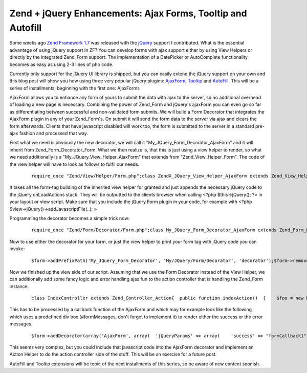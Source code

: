 Zend + jQuery Enhancements: Ajax Forms, Tooltip and Autofill
============================================================

Some weeks ago `Zend Framework 1.7 <http://framework.zend.com>`_ was
released with the `jQuery <http://jquery.com>`_ support I contributed.
What is the essential advantage of using jQuery support in ZF? You can
develop forms with ajax support either by using View Helpers or directly
by the integrated Zend\_Form support. The implementation of a DatePicker
or AutoComplete functionality becomes as easy as using 2-3 lines of php
code.

Currently only support for the jQuery UI library is shipped, but you can
easily extend the jQuery support on your own and this blog post will
show you how using three very popular jQuery plugins:
`AjaxForm <http://malsup.com/jquery/form/>`_,
`Tooltip <http://bassistance.de/jquery-plugins/jquery-plugin-tooltip/>`_
and `AutoFill <http://plugins.jquery.com/project/Autofill>`_. This will
be a series of installments, beginning with the first one: AjaxForms

AjaxForm allows you to enhance any form of yours to submit the data with
ajax to the server, so no additional overhead of loading a new page is
necessary. Combining the power of Zend\_Form and jQuery's ajaxForm you
can even go so far as differentiating between successful and
non-validated form submits. We will build a Form Decorator that
integrates the AjaxForm plugin in any of your Zend\_Form's. On submit it
will send the form data to the server via ajax and clears the form
afterwards. Clients that have javascript disabled will work too, the
form is submitted to the server in a standard pre-ajax fashion and
processed that way.

First what we need is obviously the new decorator, we will call it
"My\_JQuery\_Form\_Decorator\_AjaxForm" and it will inherit from
Zend\_Form\_Decorator\_Form. What we then realize is, that this is just
using a view helper to render, so what we need additionally is a
"My\_JQuery\_View\_Helper\_AjaxForm" that extends from
"Zend\_View\_Helper\_Form". The code of the view helper will have to
look as follows to fulfil our needs:

    ::

        require_once "Zend/View/Helper/Form.php";class ZendX_JQuery_View_Helper_AjaxForm extends Zend_View_Helper_Form{  /**   * Contains reference to the jQuery view helper   *   * @var ZendX_JQuery_View_Helper_JQuery_Container   */  protected $jquery;  /**   * Set view and enable jQuery Core and UI libraries   *   * @param Zend_View_Interface $view   * @return ZendX_JQuery_View_Helper_Widget   */  public function setView(Zend_View_Interface $view)  {    parent::setView($view);    $this->jquery = $this->view->jQuery();    $this->jquery->enable()           ->uiEnable();    return $this;  }  public function ajaxForm($name, $attribs = null, $content = false, array $options=array())  {    $id = $name;    if(isset($attribs['id'])) {      $id = $attribs['id'];    }    if(!isset($options['clearForm'])) {      $options['clearForm'] = true;    }    if(count($options) > 0) {      require_once "Zend/Json.php";      $jsonOptions = Zend_Json::encode($options);      // Fix Callbacks if present      if(isset($options['beforeSubmit'])) {        $jsonOptions = str_replace('"beforeSubmit":"'.$options['beforeSubmit'].'"', '"beforeSubmit":'.$options['beforeSubmit'], $jsonOptions);      }      if(isset($options['success'])) {        $jsonOptions = str_replace('"success":"'.$options['success'].'"', '"success":'.$options['success'], $jsonOptions);      }    } else {      $jsonOptions = "{}";    }    $this->jquery->addOnLoad(sprintf(      '$("#%s").ajaxForm(%s)', $id, $jsonOptions    ));    return parent::form($name, $attribs, $content);  }}

It takes all the form-tag building of the inherited view helper for
granted and just appends the necessary jQuery code to the jQuery
onLoadActions stack. They will be outputted to the clients browser when
calling <?php $this->jQuery(); ?> in your layout or view script. Make
sure that you include the jQuery Form plugin in your code, for example
with <?php $view->jQuery()->addJavascriptFile(..); >

Programming the decorator becomes a simple trick now:

    ::

        require_once "Zend/Form/Decorator/Form.php";class My_JQuery_Form_Decorator_AjaxForm extends Zend_Form_Decorator_Form{  protected $_helper = "ajaxForm";  protected $_jQueryParams = array();  public function getOptions()  {    $options = parent::getOptions();    if(isset($options['jQueryParams'])) {      $this->_jQueryParams = $options['jQueryParams'];      unset($options['jQueryParams']);      unset($this->_options['jQueryParams']);    }    return $options;  }  /**   * Render a form   *   * Replaces $content entirely from currently set element.   *   * @param string $content   * @return string   */  public function render($content)  {    $form  = $this->getElement();    $view  = $form->getView();    if (null === $view) {      return $content;    }    $helper    = $this->getHelper();    $attribs    = $this->getOptions();    $name     = $form->getFullyQualifiedName();    $attribs['id'] = $form->getId();    return $view->$helper($name, $attribs, $content, $this->_jQueryParams);  }}

Now to use either the decorator for your form, or just the view helper
to print your form tag with jQuery code you can invoke:

    ::

        $form->addPrefixPath('My_JQuery_Form_Decorator', 'My/JQuery/Form/Decorator', 'decorator');$form->removeDecorator('Form')->addDecorator(array('AjaxForm', array(  'jQueryParams' => array(),)));$view->addHelperPath("My/JQuery/View/Helper", "My_JQuery_View_Helper");$view->ajaxForm("formId1", $attribs, $content, $options);

Now we finished up the view side of our script. Assuming that we use the
Form Decorator instead of the View Helper, we can additionally add some
fancy logic and error handling ajax fun to the action controller that is
handling the Zend\_Form instance.

    ::

        class IndexController extends Zend_Controller_Action{  public function indexAction()  {    $foo = new MyAjaxTestForm();    try {      if(!$foo->isValid($_POST)) {        throw new Exception("Form is not valid!");      } else {        // do much saving and stuff here        if($this->getRequest()->isXmlHttpRequest()) {          $this->_helper->json(array("success" => "SUCCESSMESSAGEHERE"));        }      }    } catch(Exception $e) {      if($this->getRequest()->isXmlHttpRequest()) {        $jsonErrors = array();        foreach( ( new RecursiveIteratorIterator(new RecursiveArrayIterator($form->getMessages())) ) AS $error) {          $jsonErrors[] = $error;        }        $this->_helper->json->sendJson($jsonErrors);      }    }  }}

This has to be processed by a callback function of the AjaxForm and
which may for example look like the following which uses a predefined
div box (#formMessages, don't forget to implement it) to render either
the success or the error messages.

    ::

        $form->addDecorator(array('AjaxForm', array(  'jQueryParams' => array(    'success' => "formCallback1",   ),)));$view->jQuery()->addJavascript('function formCallback1(data) {  if(data.errors) {    $("#formMessages").append("<ul>");    for each(var item in data.errors) {      $("#formMessages").append("<li>"+item+"</li>");    }    $("#formMessages").append("</ul>");  } else {    $("#formMessages").html(data.success);  }}');

This seems very complex, but you could include that javascript code into
the AjaxForm decorator and implement an Action Helper to do the action
controller side of the stuff. This will be an exercise for a future
post.

AutoFill and Tooltip extensions will be topic of the next installments
of this series, so be aware of new content soonish.

.. categories:: none
.. tags:: none
.. comments::
.. author:: beberlei <kontakt@beberlei.de>